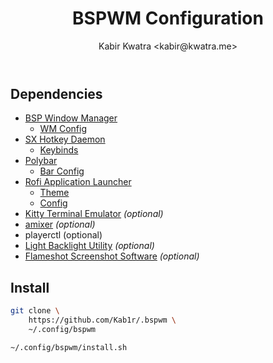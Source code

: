 #+TITLE: BSPWM Configuration
#+AUTHOR: Kabir Kwatra <kabir@kwatra.me>

** Dependencies
+ [[https://github.com/baskerville/bspwm][BSP Window Manager]]
  + [[./bspwmrc][WM Config]]
+ [[https://github.com/baskerville/sxhkd][SX Hotkey Daemon]]
  + [[./sxhkd/sxhkdrc][Keybinds]]
+ [[https://github.com/polybar/polybar][Polybar]]
  + [[./polybar/config.ini][Bar Config]]
+ [[https://github.com/davatorium/rofi][Rofi Application Launcher]]
  + [[./rofi/theme.rasi][Theme]]
  + [[./rofi/config.rasi][Config]]
+ [[https://github.com/kovidgoyal/kitty][Kitty Terminal Emulator]] /(optional)/
+ [[https://github.com/bear24rw/alsa-utils][amixer]] /(optional)/
+ playerctl (optional)
+ [[https://github.com/haikarainen/light][Light Backlight Utility]] /(optional)/
+ [[https://flameshot.org/][Flameshot Screenshot Software]] /(optional)/

** Install
#+begin_src sh
git clone \
    https://github.com/Kab1r/.bspwm \
    ~/.config/bspwm

~/.config/bspwm/install.sh
#+end_src

